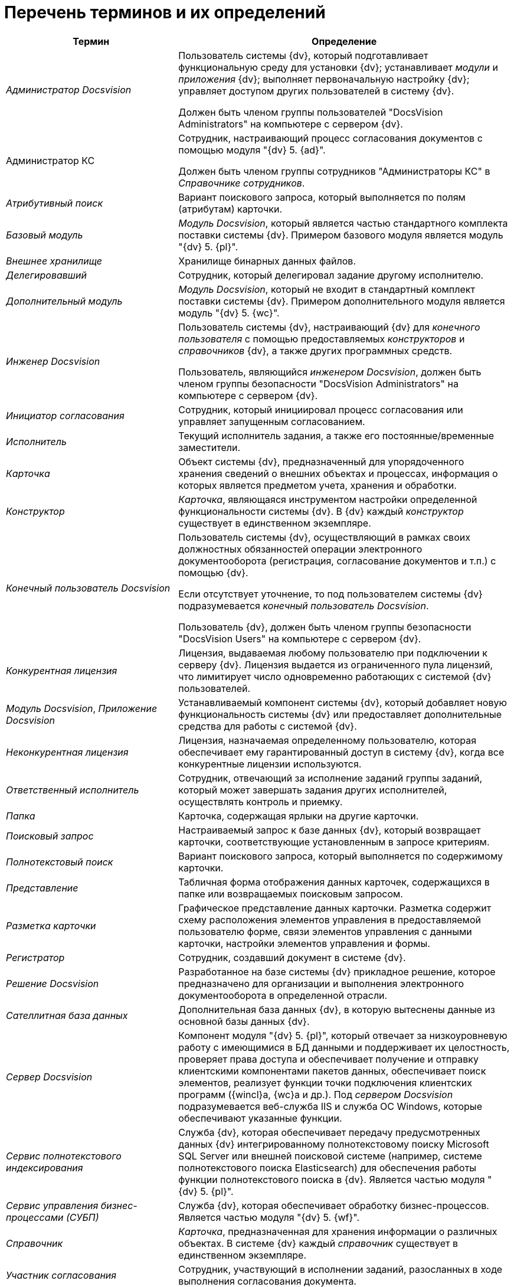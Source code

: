 = Перечень терминов и их определений

[cols="34%,66%",options="header",]
|===
|Термин |Определение
|_Администратор Docsvision_ a|
Пользователь системы {dv}, который подготавливает функциональную среду для установки {dv}; устанавливает _модули_ и _приложения_ {dv}; выполняет первоначальную настройку {dv}; управляет доступом других пользователей в систему {dv}.

Должен быть членом группы пользователей "DocsVision Administrators" на компьютере с сервером {dv}.

|Администратор КС a|
Сотрудник, настраивающий процесс согласования документов с помощью модуля "{dv} 5. {ad}".

Должен быть членом группы сотрудников "Администраторы КС" в _Справочнике сотрудников_.

|_Атрибутивный поиск_ |Вариант поискового запроса, который выполняется по полям (атрибутам) карточки.
|_Базовый модуль_ |_Модуль Docsvision_, который является частью стандартного комплекта поставки системы {dv}. Примером базового модуля является модуль "{dv} 5. {pl}".
|_Внешнее хранилище_ |Хранилище бинарных данных файлов.
|_Делегировавший_ |Сотрудник, который делегировал задание другому исполнителю.
|_Дополнительный модуль_ |_Модуль Docsvision_, который не входит в стандартный комплект поставки системы {dv}. Примером дополнительного модуля является модуль "{dv} 5. {wc}".
|_Инженер Docsvision_ a|
Пользователь системы {dv}, настраивающий {dv} для _конечного пользователя_ с помощью предоставляемых _конструкторов_ и _справочников_ {dv}, а также других программных средств.

Пользователь, являющийся _инженером Docsvision_, должен быть членом группы безопасности "DocsVision Administrators" на компьютере с сервером {dv}.

|_Инициатор согласования_ |Сотрудник, который инициировал процесс согласования или управляет запущенным согласованием.
|_Исполнитель_ |Текущий исполнитель задания, а также его постоянные/временные заместители.
|_Карточка_ |Объект системы {dv}, предназначенный для упорядоченного хранения сведений о внешних объектах и процессах, информация о которых является предметом учета, хранения и обработки.
|_Конструктор_ |_Карточка_, являющаяся инструментом настройки определенной функциональности системы {dv}. В {dv} каждый _конструктор_ существует в единственном экземпляре.
|_Конечный пользователь Docsvision_ a|
Пользователь системы {dv}, осуществляющий в рамках своих должностных обязанностей операции электронного документооборота (регистрация, согласование документов и т.п.) с помощью {dv}.

Если отсутствует уточнение, то под пользователем системы {dv} подразумевается _конечный пользователь Docsvision_.

Пользователь {dv}, должен быть членом группы безопасности "DocsVision Users" на компьютере с сервером {dv}.

|_Конкурентная лицензия_ |Лицензия, выдаваемая любому пользователю при подключении к серверу {dv}. Лицензия выдается из ограниченного пула лицензий, что лимитирует число одновременно работающих с системой {dv} пользователей.
|_Модуль Docsvision_, _Приложение Docsvision_ |Устанавливаемый компонент системы {dv}, который добавляет новую функциональность системы {dv} или предоставляет дополнительные средства для работы с системой {dv}.
|_Неконкурентная лицензия_ |Лицензия, назначаемая определенному пользователю, которая обеспечивает ему гарантированный доступ в систему {dv}, когда все конкурентные лицензии используются.
|_Ответственный исполнитель_ |Сотрудник, отвечающий за исполнение заданий группы заданий, который может завершать задания других исполнителей, осуществлять контроль и приемку.
|_Папка_ |Карточка, содержащая ярлыки на другие карточки.
|_Поисковый запрос_ |Настраиваемый запрос к базе данных {dv}, который возвращает карточки, соответствующие установленным в запросе критериям.
|_Полнотекстовый поиск_ |Вариант поискового запроса, который выполняется по содержимому карточки.
|_Представление_ |Табличная форма отображения данных карточек, содержащихся в папке или возвращаемых поисковым запросом.
|_Разметка карточки_ |Графическое представление данных карточки. Разметка содержит схему расположения элементов управления в предоставляемой пользователю форме, связи элементов управления с данными карточки, настройки элементов управления и формы.
|_Регистратор_ |Сотрудник, создавший документ в системе {dv}.
|_Решение Docsvision_ |Разработанное на базе системы {dv} прикладное решение, которое предназначено для организации и выполнения электронного документооборота в определенной отрасли.
|_Сателлитная база данных_ |Дополнительная база данных {dv}, в которую вытеснены данные из основной базы данных {dv}.
|_Сервер Docsvision_ |Компонент модуля "{dv} 5. {pl}", который отвечает за низкоуровневую работу с имеющимися в БД данными и поддерживает их целостность, проверяет права доступа и обеспечивает получение и отправку клиентскими компонентами пакетов данных, обеспечивает поиск элементов, реализует функции точки подключения клиентских программ ({wincl}а, {wc}а и др.). Под _сервером Docsvision_ подразумевается веб-служба IIS и служба ОС Windows, которые обеспечивают указанные функции.
|_Сервис полнотекстового индексирования_ |Служба {dv}, которая обеспечивает передачу предусмотренных данных {dv} интегрированному полнотекстовому поиску Microsoft SQL Server или внешней поисковой системе (например, системе полнотекстового поиска Elasticsearch) для обеспечения работы функции полнотекстового поиска в {dv}. Является частью модуля "{dv} 5. {pl}".
|_Сервис управления бизнес-процессами (СУБП)_ |Служба {dv}, которая обеспечивает обработку бизнес-процессов. Является частью модуля "{dv} 5. {wf}".
|_Справочник_ |_Карточка_, предназначенная для хранения информации о различных объектах. В системе {dv} каждый _справочник_ существует в единственном экземпляре.
|_Участник согласования_ |Сотрудник, участвующий в исполнении заданий, разосланных в ходе выполнения согласования документа.
|_Шаблон карточки_ |Карточка с предопределенным набором данных, из которой могут быть созданы экземпляры карточки с аналогичным набором данных.
|===
